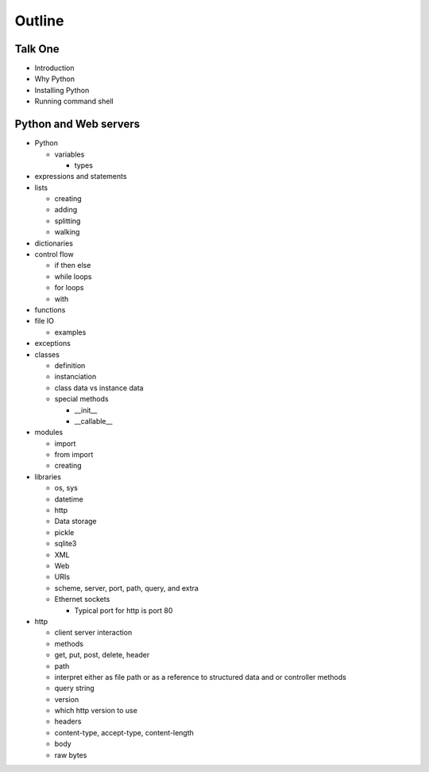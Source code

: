 =======
Outline
=======

Talk One
========

* Introduction
* Why Python
* Installing Python
* Running command shell



Python and Web servers
======================

* Python

  * variables

    * types

* expressions and statements
* lists

  * creating
  * adding
  * splitting
  * walking

* dictionaries

* control flow

  * if then else
  * while loops
  * for loops
  * with

* functions

* file IO

  * examples

* exceptions

* classes

  * definition
  * instanciation
  * class data vs instance data
  * special methods

    * __init__
    * __callable__

* modules

  * import
  * from import
  * creating

* libraries

  * os, sys
  * datetime
  * http
  * Data storage
  * pickle
  * sqlite3
  * XML
  * Web
  * URIs
  * scheme, server, port, path, query, and extra
  * Ethernet sockets

    * Typical port for http is port 80

* http

  * client server interaction
  * methods
  * get, put, post, delete, header
  * path
  * interpret either as file path or as a reference to structured data and or controller methods
  * query string
  * version
  * which http version to use
  * headers
  * content-type,  accept-type, content-length
  * body
  * raw bytes
